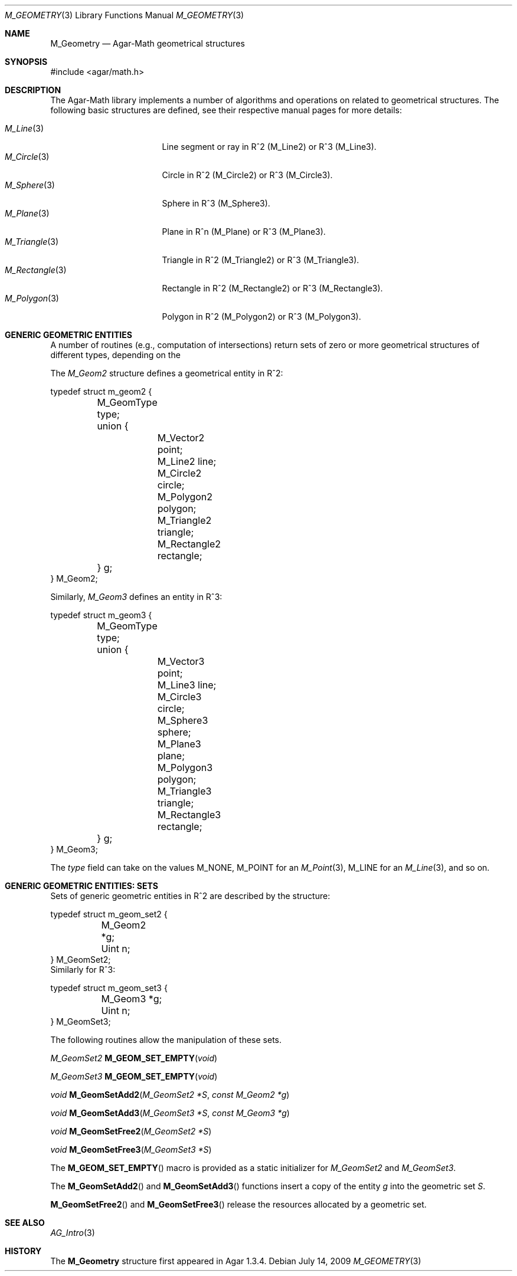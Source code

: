 .\"
.\" Copyright (c) 2009 Hypertriton, Inc. <http://hypertriton.com/>
.\"
.\" Redistribution and use in source and binary forms, with or without
.\" modification, are permitted provided that the following conditions
.\" are met:
.\" 1. Redistributions of source code must retain the above copyright
.\"    notice, this list of conditions and the following disclaimer.
.\" 2. Redistributions in binary form must reproduce the above copyright
.\"    notice, this list of conditions and the following disclaimer in the
.\"    documentation and/or other materials provided with the distribution.
.\" 
.\" THIS SOFTWARE IS PROVIDED BY THE AUTHOR ``AS IS'' AND ANY EXPRESS OR
.\" IMPLIED WARRANTIES, INCLUDING, BUT NOT LIMITED TO, THE IMPLIED
.\" WARRANTIES OF MERCHANTABILITY AND FITNESS FOR A PARTICULAR PURPOSE
.\" ARE DISCLAIMED. IN NO EVENT SHALL THE AUTHOR BE LIABLE FOR ANY DIRECT,
.\" INDIRECT, INCIDENTAL, SPECIAL, EXEMPLARY, OR CONSEQUENTIAL DAMAGES
.\" (INCLUDING BUT NOT LIMITED TO, PROCUREMENT OF SUBSTITUTE GOODS OR
.\" SERVICES; LOSS OF USE, DATA, OR PROFITS; OR BUSINESS INTERRUPTION)
.\" HOWEVER CAUSED AND ON ANY THEORY OF LIABILITY, WHETHER IN CONTRACT,
.\" STRICT LIABILITY, OR TORT (INCLUDING NEGLIGENCE OR OTHERWISE) ARISING
.\" IN ANY WAY OUT OF THE USE OF THIS SOFTWARE EVEN IF ADVISED OF THE
.\" POSSIBILITY OF SUCH DAMAGE.
.\"
.Dd July 14, 2009
.Dt M_GEOMETRY 3
.Os
.ds vT Agar-Math API Reference
.ds oS Agar 1.3.4
.Sh NAME
.Nm M_Geometry
.Nd Agar-Math geometrical structures
.Sh SYNOPSIS
.Bd -literal
#include <agar/math.h>
.Ed
.Sh DESCRIPTION
The Agar-Math library implements a number of algorithms and operations on
related to geometrical structures.
The following basic structures are defined, see their respective manual
pages for more details:
.Pp
.Bl -tag -width "M_Rectangle(3) " -compact
.It Xr M_Line 3
Line segment or ray in R^2 (M_Line2) or R^3 (M_Line3).
.It Xr M_Circle 3
Circle in R^2 (M_Circle2) or R^3 (M_Circle3).
.It Xr M_Sphere 3
Sphere in R^3 (M_Sphere3).
.It Xr M_Plane 3
Plane in R^n (M_Plane) or R^3 (M_Plane3).
.It Xr M_Triangle 3
Triangle in R^2 (M_Triangle2) or R^3 (M_Triangle3).
.It Xr M_Rectangle 3
Rectangle in R^2 (M_Rectangle2) or R^3 (M_Rectangle3).
.It Xr M_Polygon 3
Polygon in R^2 (M_Polygon2) or R^3 (M_Polygon3).
.El
.Sh GENERIC GEOMETRIC ENTITIES
A number of routines (e.g., computation of intersections) return sets of
zero or more geometrical structures of different types, depending on the
.Pp
The
.Ft M_Geom2
structure defines a geometrical entity in R^2:
.Bd -literal
typedef struct m_geom2 {
	M_GeomType type;
	union {
		M_Vector2    point;
		M_Line2      line;
		M_Circle2    circle;
		M_Polygon2   polygon;
		M_Triangle2  triangle;
		M_Rectangle2 rectangle;
	} g;
} M_Geom2;
.Ed
.Pp
Similarly,
.Ft M_Geom3
defines an entity in R^3:
.Bd -literal
typedef struct m_geom3 {
	M_GeomType type;
	union {
		M_Vector3   point;
		M_Line3     line;
		M_Circle3   circle;
		M_Sphere3   sphere;
		M_Plane3    plane;
		M_Polygon3  polygon;
		M_Triangle3 triangle;
		M_Rectangle3 rectangle;
	} g;
} M_Geom3;
.Ed
.Pp
The
.Va type
field can take on the values
.Dv M_NONE ,
.Dv M_POINT
for an
.Xr M_Point 3 ,
.Dv M_LINE
for an
.Xr M_Line 3 ,
and so on.
.Sh GENERIC GEOMETRIC ENTITIES: SETS
Sets of generic geometric entities in R^2 are described by the structure:
.Bd -literal
typedef struct m_geom_set2 {
	M_Geom2 *g;
	Uint n;
} M_GeomSet2;
.Ed
Similarly for R^3:
.Bd -literal
typedef struct m_geom_set3 {
	M_Geom3 *g;
	Uint n;
} M_GeomSet3;
.Ed
.Pp
The following routines allow the manipulation of these sets.
.Pp
.nr nS 1
.Ft M_GeomSet2
.Fn M_GEOM_SET_EMPTY "void"
.Pp
.Ft M_GeomSet3
.Fn M_GEOM_SET_EMPTY "void"
.Pp
.Ft void
.Fn M_GeomSetAdd2 "M_GeomSet2 *S" "const M_Geom2 *g"
.Pp
.Ft void
.Fn M_GeomSetAdd3 "M_GeomSet3 *S" "const M_Geom3 *g"
.Pp
.Ft void
.Fn M_GeomSetFree2 "M_GeomSet2 *S"
.Pp
.Ft void
.Fn M_GeomSetFree3 "M_GeomSet3 *S"
.Pp
.nr nS 0
The
.Fn M_GEOM_SET_EMPTY
macro is provided as a static initializer for
.Ft M_GeomSet2
and
.Ft M_GeomSet3 .
.Pp
The
.Fn M_GeomSetAdd2
and
.Fn M_GeomSetAdd3
functions insert a copy of the entity
.Fa g
into the geometric set
.Fa S .
.Pp
.Fn M_GeomSetFree2
and
.Fn M_GeomSetFree3
release the resources allocated by a geometric set.
.Sh SEE ALSO
.Xr AG_Intro 3
.Sh HISTORY
The
.Nm
structure first appeared in Agar 1.3.4.
